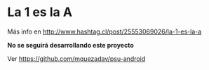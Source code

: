 * La 1 es la A

Más info en http://www.hashtag.cl/post/25553069026/la-1-es-la-a

*No se seguirá desarrollando este proyecto*

Ver https://github.com/mquezadav/psu-android
